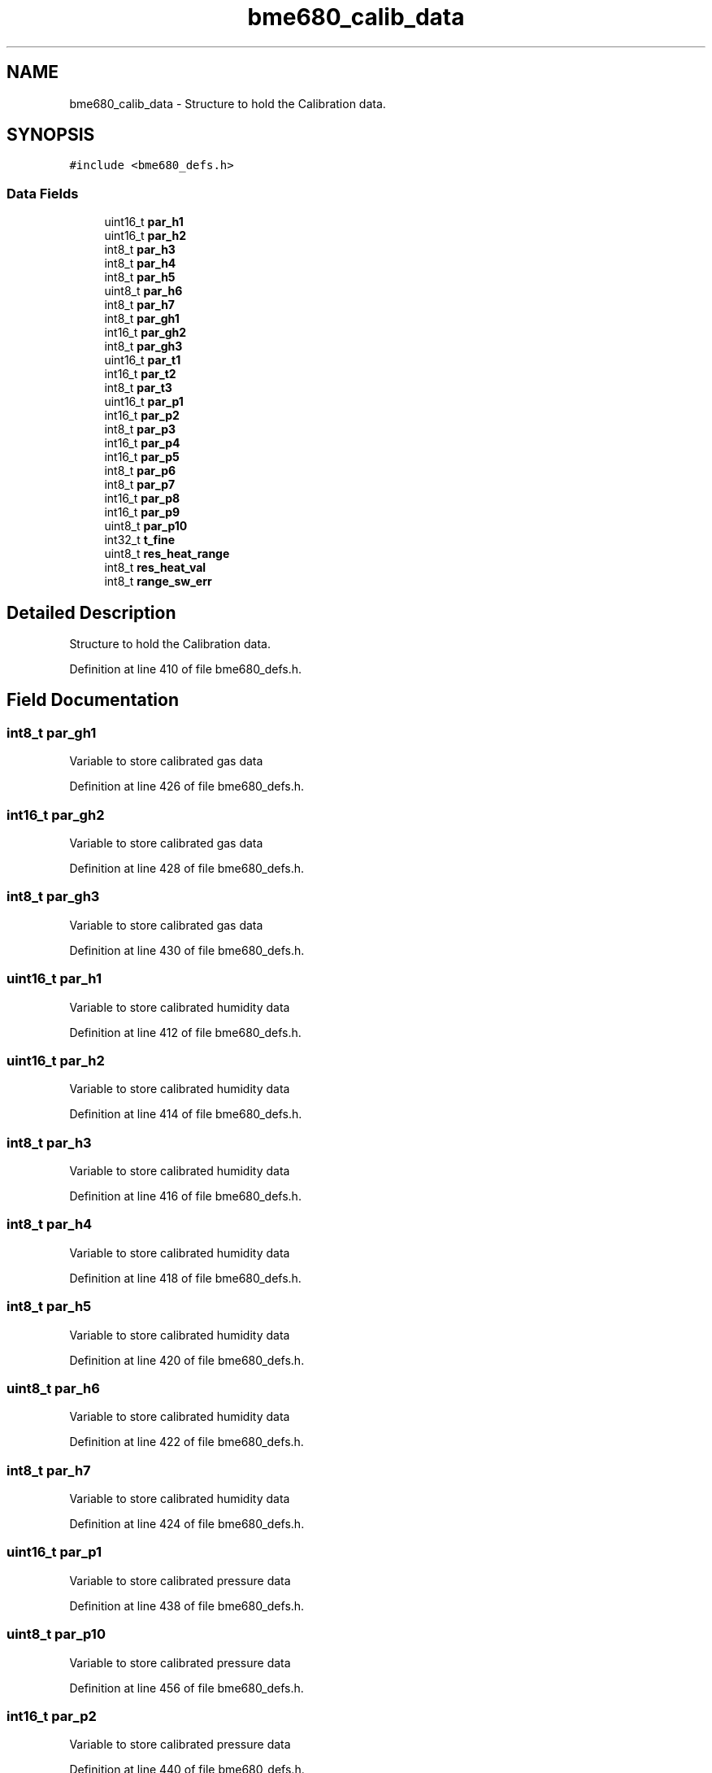.TH "bme680_calib_data" 3 "Mon May 11 2020" "Lab10" \" -*- nroff -*-
.ad l
.nh
.SH NAME
bme680_calib_data \- Structure to hold the Calibration data\&.  

.SH SYNOPSIS
.br
.PP
.PP
\fC#include <bme680_defs\&.h>\fP
.SS "Data Fields"

.in +1c
.ti -1c
.RI "uint16_t \fBpar_h1\fP"
.br
.ti -1c
.RI "uint16_t \fBpar_h2\fP"
.br
.ti -1c
.RI "int8_t \fBpar_h3\fP"
.br
.ti -1c
.RI "int8_t \fBpar_h4\fP"
.br
.ti -1c
.RI "int8_t \fBpar_h5\fP"
.br
.ti -1c
.RI "uint8_t \fBpar_h6\fP"
.br
.ti -1c
.RI "int8_t \fBpar_h7\fP"
.br
.ti -1c
.RI "int8_t \fBpar_gh1\fP"
.br
.ti -1c
.RI "int16_t \fBpar_gh2\fP"
.br
.ti -1c
.RI "int8_t \fBpar_gh3\fP"
.br
.ti -1c
.RI "uint16_t \fBpar_t1\fP"
.br
.ti -1c
.RI "int16_t \fBpar_t2\fP"
.br
.ti -1c
.RI "int8_t \fBpar_t3\fP"
.br
.ti -1c
.RI "uint16_t \fBpar_p1\fP"
.br
.ti -1c
.RI "int16_t \fBpar_p2\fP"
.br
.ti -1c
.RI "int8_t \fBpar_p3\fP"
.br
.ti -1c
.RI "int16_t \fBpar_p4\fP"
.br
.ti -1c
.RI "int16_t \fBpar_p5\fP"
.br
.ti -1c
.RI "int8_t \fBpar_p6\fP"
.br
.ti -1c
.RI "int8_t \fBpar_p7\fP"
.br
.ti -1c
.RI "int16_t \fBpar_p8\fP"
.br
.ti -1c
.RI "int16_t \fBpar_p9\fP"
.br
.ti -1c
.RI "uint8_t \fBpar_p10\fP"
.br
.ti -1c
.RI "int32_t \fBt_fine\fP"
.br
.ti -1c
.RI "uint8_t \fBres_heat_range\fP"
.br
.ti -1c
.RI "int8_t \fBres_heat_val\fP"
.br
.ti -1c
.RI "int8_t \fBrange_sw_err\fP"
.br
.in -1c
.SH "Detailed Description"
.PP 
Structure to hold the Calibration data\&. 
.PP
Definition at line 410 of file bme680_defs\&.h\&.
.SH "Field Documentation"
.PP 
.SS "int8_t par_gh1"
Variable to store calibrated gas data 
.PP
Definition at line 426 of file bme680_defs\&.h\&.
.SS "int16_t par_gh2"
Variable to store calibrated gas data 
.PP
Definition at line 428 of file bme680_defs\&.h\&.
.SS "int8_t par_gh3"
Variable to store calibrated gas data 
.PP
Definition at line 430 of file bme680_defs\&.h\&.
.SS "uint16_t par_h1"
Variable to store calibrated humidity data 
.PP
Definition at line 412 of file bme680_defs\&.h\&.
.SS "uint16_t par_h2"
Variable to store calibrated humidity data 
.PP
Definition at line 414 of file bme680_defs\&.h\&.
.SS "int8_t par_h3"
Variable to store calibrated humidity data 
.PP
Definition at line 416 of file bme680_defs\&.h\&.
.SS "int8_t par_h4"
Variable to store calibrated humidity data 
.PP
Definition at line 418 of file bme680_defs\&.h\&.
.SS "int8_t par_h5"
Variable to store calibrated humidity data 
.PP
Definition at line 420 of file bme680_defs\&.h\&.
.SS "uint8_t par_h6"
Variable to store calibrated humidity data 
.PP
Definition at line 422 of file bme680_defs\&.h\&.
.SS "int8_t par_h7"
Variable to store calibrated humidity data 
.PP
Definition at line 424 of file bme680_defs\&.h\&.
.SS "uint16_t par_p1"
Variable to store calibrated pressure data 
.PP
Definition at line 438 of file bme680_defs\&.h\&.
.SS "uint8_t par_p10"
Variable to store calibrated pressure data 
.PP
Definition at line 456 of file bme680_defs\&.h\&.
.SS "int16_t par_p2"
Variable to store calibrated pressure data 
.PP
Definition at line 440 of file bme680_defs\&.h\&.
.SS "int8_t par_p3"
Variable to store calibrated pressure data 
.PP
Definition at line 442 of file bme680_defs\&.h\&.
.SS "int16_t par_p4"
Variable to store calibrated pressure data 
.PP
Definition at line 444 of file bme680_defs\&.h\&.
.SS "int16_t par_p5"
Variable to store calibrated pressure data 
.PP
Definition at line 446 of file bme680_defs\&.h\&.
.SS "int8_t par_p6"
Variable to store calibrated pressure data 
.PP
Definition at line 448 of file bme680_defs\&.h\&.
.SS "int8_t par_p7"
Variable to store calibrated pressure data 
.PP
Definition at line 450 of file bme680_defs\&.h\&.
.SS "int16_t par_p8"
Variable to store calibrated pressure data 
.PP
Definition at line 452 of file bme680_defs\&.h\&.
.SS "int16_t par_p9"
Variable to store calibrated pressure data 
.PP
Definition at line 454 of file bme680_defs\&.h\&.
.SS "uint16_t par_t1"
Variable to store calibrated temperature data 
.PP
Definition at line 432 of file bme680_defs\&.h\&.
.SS "int16_t par_t2"
Variable to store calibrated temperature data 
.PP
Definition at line 434 of file bme680_defs\&.h\&.
.SS "int8_t par_t3"
Variable to store calibrated temperature data 
.PP
Definition at line 436 of file bme680_defs\&.h\&.
.SS "int8_t range_sw_err"
Variable to store error range 
.PP
Definition at line 470 of file bme680_defs\&.h\&.
.SS "uint8_t res_heat_range"
Variable to store heater resistance range 
.PP
Definition at line 466 of file bme680_defs\&.h\&.
.SS "int8_t res_heat_val"
Variable to store heater resistance value 
.PP
Definition at line 468 of file bme680_defs\&.h\&.
.SS "int32_t t_fine"
Variable to store t_fine size 
.PP
Definition at line 460 of file bme680_defs\&.h\&.

.SH "Author"
.PP 
Generated automatically by Doxygen for Lab10 from the source code\&.
